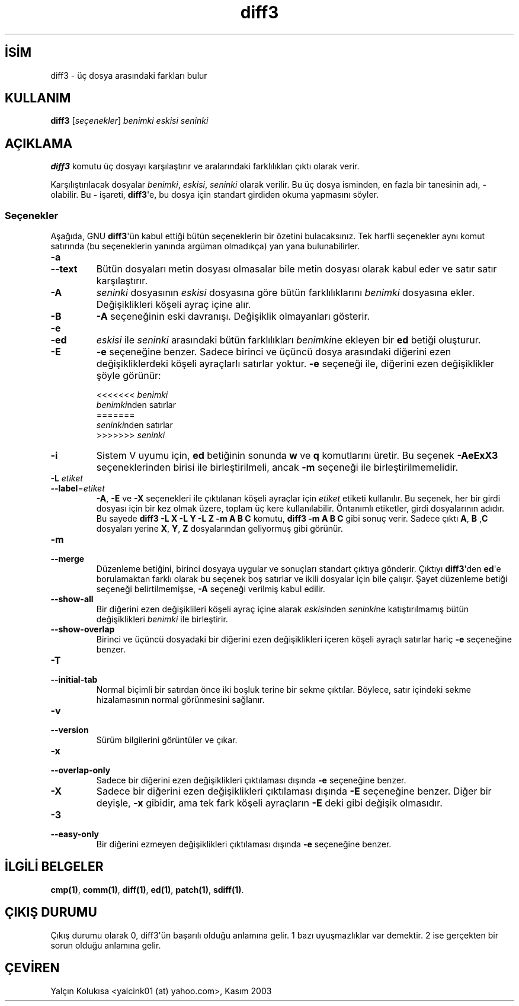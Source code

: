 .\" http://belgeler.org \N'45' 2006\N'45'11\N'45'26T10:18:26+02:00   
.TH "diff3" 1 "22 Eylül 1993" "GNU Araçları" "Kullanıcı Komutları"
.nh    
.SH İSİM
diff3 \N'45' üç dosya arasındaki farkları bulur    
.SH KULLANIM 
.nf
\fBdiff3\fR [\fIseçenekler\fR] \fIbenimki eskisi seninki\fR
.fi
       
.SH AÇIKLAMA     
\fBdiff3\fR komutu üç dosyayı karşılaştırır ve aralarındaki farklılıkları çıktı olarak verir.     

Karşılıştırılacak dosyalar \fIbenimki\fR, \fIeskisi\fR, \fIseninki\fR olarak verilir. Bu üç dosya isminden, en fazla bir tanesinin adı, \fB\N'45'\fR olabilir. Bu \fB\N'45'\fR işareti, \fBdiff3\fR\N'39'e, bu dosya için standart girdiden okuma yapmasını söyler.     
   
.SS Seçenekler     
Aşağıda, GNU \fBdiff3\fR\N'39'ün kabul ettiği bütün seçeneklerin bir özetini bulacaksınız. Tek harfli seçenekler aynı komut satırında (bu seçeneklerin yanında argüman olmadıkça) yan yana bulunabilirler.     

.br
.ns
.TP 
\fB\N'45'a\fR
.br
.ns
.TP 
\fB\N'45'\N'45'text\fR
Bütün dosyaları metin dosyası olmasalar bile metin dosyası olarak kabul eder ve satır satır karşılaştırır.         

.TP 
\fB\N'45'A\fR
\fIseninki\fR dosyasının \fIeskisi\fR dosyasına göre bütün farklılıklarını \fIbenimki\fR dosyasına ekler.   Değişiklikleri köşeli ayraç içine alır.         

.TP 
\fB\N'45'B\fR
\fB\N'45'A\fR seçeneğinin eski davranışı. Değişiklik olmayanları gösterir.         

.TP 
\fB\N'45'e\fR
.br
.ns
.TP 
\fB\N'45'ed\fR
\fIeskisi\fR ile \fIseninki\fR arasındaki bütün farklılıkları \fIbenimki\fRne ekleyen bir \fBed\fR betiği oluşturur.         

.TP 
\fB\N'45'E\fR
\fB\N'45'e\fR seçeneğine benzer. Sadece birinci ve üçüncü dosya arasındaki diğerini ezen değişikliklerdeki köşeli ayraçlarlı satırlar yoktur. \fB\N'45'e\fR seçeneği ile, diğerini ezen değişiklikler şöyle görünür:         

.IP
.RS
.nf
<<<<<<< \fIbenimki\fR
\fIbenimki\fRnden satırlar
=======
\fIseninki\fRnden satırlar
>>>>>>> \fIseninki\fR
.fi
.RE
.IP


.TP 
\fB\N'45'i\fR
Sistem V uyumu için, \fBed\fR betiğinin sonunda \fBw\fR ve \fBq\fR komutlarını üretir. Bu seçenek \fB\N'45'AeExX3\fR seçeneklerinden birisi ile birleştirilmeli, ancak \fB\N'45'm\fR seçeneği ile birleştirilmemelidir.         

.TP 
\fB\N'45'L \fR\fIetiket\fR
.br
.ns
.TP 
\fB\N'45'\N'45'label\fR=\fIetiket \fR
\fB\N'45'A\fR, \fB\N'45'E\fR ve \fB\N'45'X\fR seçenekleri ile çıktılanan köşeli ayraçlar için \fIetiket\fR etiketi kullanılır. Bu seçenek, her bir girdi dosyası için bir kez olmak üzere, toplam üç kere kullanılabilir. Öntanımlı etiketler, girdi dosyalarının adıdır. Bu sayede  \fBdiff3 \N'45'L X \N'45'L Y \N'45'L Z \N'45'm A B C\fR komutu, \fBdiff3 \N'45'm A B C\fR gibi sonuç verir. Sadece çıktı \fBA\fR, \fBB\fR ,\fBC\fR dosyaları yerine \fBX\fR, \fBY\fR, \fBZ\fR dosyalarından geliyormuş gibi görünür.         

.TP 
\fB\N'45'm\fR
.br
.ns
.TP 
\fB\N'45'\N'45'merge\fR
Düzenleme betiğini, birinci dosyaya uygular ve sonuçları standart çıktıya gönderir. Çıktıyı \fBdiff3\fR\N'39'den \fBed\fR\N'39'e borulamaktan farklı olarak bu seçenek boş satırlar ve ikili dosyalar için bile çalışır. Şayet düzenleme betiği seçeneği belirtilmemişse, \fB\N'45'A\fR seçeneği verilmiş kabul edilir.         

.TP 
\fB\N'45'\N'45'show\N'45'all\fR
Bir diğerini ezen değişiklileri köşeli ayraç içine alarak \fIeskisi\fRnden \fIseninki\fRne katıştırılmamış bütün değişiklikleri \fIbenimki\fR ile birleştirir.         

.TP 
\fB\N'45'\N'45'show\N'45'overlap\fR
Birinci ve üçüncü dosyadaki bir diğerini ezen              değişiklikleri içeren köşeli ayraçlı satırlar hariç \fB\N'45'e\fR seçeneğine benzer.         

.TP 
\fB\N'45'T\fR
.br
.ns
.TP 
\fB\N'45'\N'45'initial\N'45'tab\fR
Normal biçimli bir satırdan önce iki boşluk terine bir sekme çıktılar. Böylece, satır içindeki sekme hizalamasının normal görünmesini sağlanır.         

.TP 
\fB\N'45'v\fR
.br
.ns
.TP 
\fB\N'45'\N'45'version\fR
Sürüm bilgilerini görüntüler ve çıkar.         

.TP 
\fB\N'45'x\fR
.br
.ns
.TP 
\fB\N'45'\N'45'overlap\N'45'only\fR
Sadece bir diğerini ezen değişiklikleri çıktılaması dışında \fB\N'45'e\fR seçeneğine benzer.         

.TP 
\fB\N'45'X\fR
Sadece bir diğerini ezen değişiklikleri çıktılaması dışında \fB\N'45'E\fR seçeneğine benzer. Diğer bir deyişle, \fB\N'45'x\fR gibidir, ama tek fark köşeli ayraçların  \fB\N'45'E\fR deki gibi değişik olmasıdır.         

.TP 
\fB\N'45'3\fR
.br
.ns
.TP 
\fB\N'45'\N'45'easy\N'45'only\fR
Bir diğerini ezmeyen değişiklikleri çıktılaması dışında \fB\N'45'e\fR seçeneğine benzer.         

.PP
   
.SH İLGİLİ BELGELER     
\fBcmp(1)\fR, \fBcomm(1)\fR, \fBdiff(1)\fR, \fBed(1)\fR, \fBpatch(1)\fR, \fBsdiff(1)\fR.     
   
.SH ÇIKIŞ DURUMU     
Çıkış durumu olarak 0, diff3\N'39'ün başarılı olduğu anlamına gelir. 1 bazı  uyuşmazlıklar var demektir. 2 ise gerçekten bir sorun olduğu anlamına gelir.     
   
.SH ÇEVİREN     
Yalçın Kolukısa <yalcink01 (at) yahoo.com>, Kasım 2003
    
  

